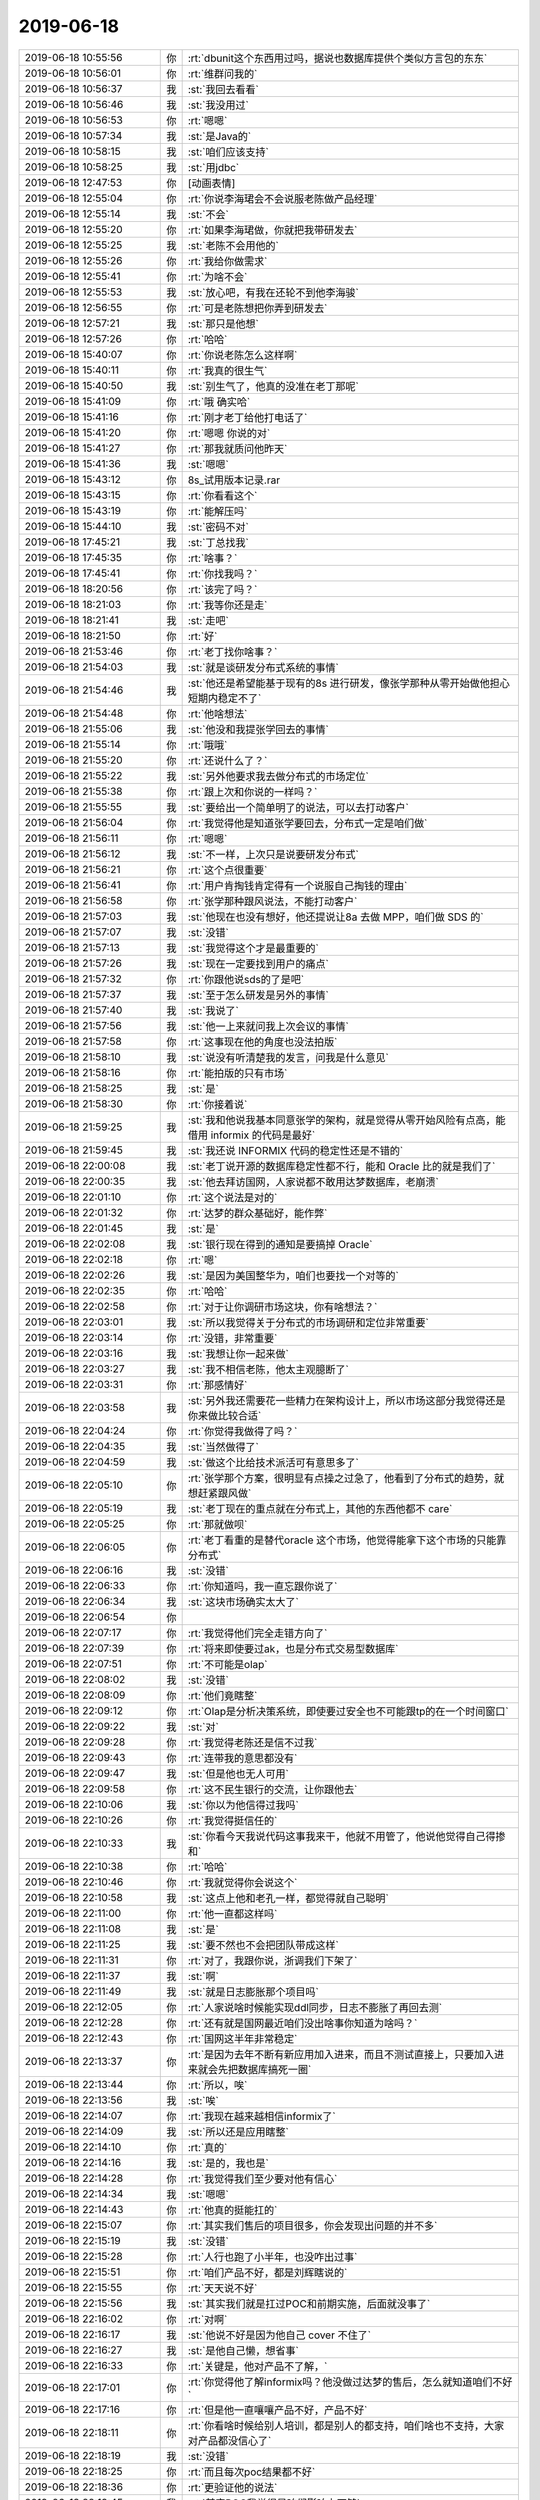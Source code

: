 2019-06-18
-------------

.. list-table::
   :widths: 25, 1, 60

   * - 2019-06-18 10:55:56
     - 你
     - :rt:`dbunit这个东西用过吗，据说也数据库提供个类似方言包的东东`
   * - 2019-06-18 10:56:01
     - 你
     - :rt:`维群问我的`
   * - 2019-06-18 10:56:37
     - 我
     - :st:`我回去看看`
   * - 2019-06-18 10:56:46
     - 我
     - :st:`我没用过`
   * - 2019-06-18 10:56:53
     - 你
     - :rt:`嗯嗯`
   * - 2019-06-18 10:57:34
     - 我
     - :st:`是Java的`
   * - 2019-06-18 10:58:15
     - 我
     - :st:`咱们应该支持`
   * - 2019-06-18 10:58:25
     - 我
     - :st:`用jdbc`
   * - 2019-06-18 12:47:53
     - 你
     - [动画表情]
   * - 2019-06-18 12:55:04
     - 你
     - :rt:`你说李海珺会不会说服老陈做产品经理`
   * - 2019-06-18 12:55:14
     - 我
     - :st:`不会`
   * - 2019-06-18 12:55:20
     - 你
     - :rt:`如果李海珺做，你就把我带研发去`
   * - 2019-06-18 12:55:25
     - 我
     - :st:`老陈不会用他的`
   * - 2019-06-18 12:55:26
     - 你
     - :rt:`我给你做需求`
   * - 2019-06-18 12:55:41
     - 你
     - :rt:`为啥不会`
   * - 2019-06-18 12:55:53
     - 我
     - :st:`放心吧，有我在还轮不到他李海骏`
   * - 2019-06-18 12:56:55
     - 你
     - :rt:`可是老陈想把你弄到研发去`
   * - 2019-06-18 12:57:21
     - 我
     - :st:`那只是他想`
   * - 2019-06-18 12:57:26
     - 你
     - :rt:`哈哈`
   * - 2019-06-18 15:40:07
     - 你
     - :rt:`你说老陈怎么这样啊`
   * - 2019-06-18 15:40:11
     - 你
     - :rt:`我真的很生气`
   * - 2019-06-18 15:40:50
     - 我
     - :st:`别生气了，他真的没准在老丁那呢`
   * - 2019-06-18 15:41:09
     - 你
     - :rt:`哦 确实哈`
   * - 2019-06-18 15:41:16
     - 你
     - :rt:`刚才老丁给他打电话了`
   * - 2019-06-18 15:41:20
     - 你
     - :rt:`嗯嗯 你说的对`
   * - 2019-06-18 15:41:27
     - 你
     - :rt:`那我就质问他昨天`
   * - 2019-06-18 15:41:36
     - 我
     - :st:`嗯嗯`
   * - 2019-06-18 15:43:12
     - 你
     - 8s_试用版本记录.rar
   * - 2019-06-18 15:43:15
     - 你
     - :rt:`你看看这个`
   * - 2019-06-18 15:43:19
     - 你
     - :rt:`能解压吗`
   * - 2019-06-18 15:44:10
     - 我
     - :st:`密码不对`
   * - 2019-06-18 17:45:21
     - 我
     - :st:`丁总找我`
   * - 2019-06-18 17:45:35
     - 你
     - :rt:`啥事？`
   * - 2019-06-18 17:45:41
     - 你
     - :rt:`你找我吗？`
   * - 2019-06-18 18:20:56
     - 你
     - :rt:`该完了吗？`
   * - 2019-06-18 18:21:03
     - 你
     - :rt:`我等你还是走`
   * - 2019-06-18 18:21:41
     - 我
     - :st:`走吧`
   * - 2019-06-18 18:21:50
     - 你
     - :rt:`好`
   * - 2019-06-18 21:53:46
     - 你
     - :rt:`老丁找你啥事？`
   * - 2019-06-18 21:54:03
     - 我
     - :st:`就是谈研发分布式系统的事情`
   * - 2019-06-18 21:54:46
     - 我
     - :st:`他还是希望能基于现有的8s 进行研发，像张学那种从零开始做他担心短期内稳定不了`
   * - 2019-06-18 21:54:48
     - 你
     - :rt:`他啥想法`
   * - 2019-06-18 21:55:06
     - 我
     - :st:`他没和我提张学回去的事情`
   * - 2019-06-18 21:55:14
     - 你
     - :rt:`哦哦`
   * - 2019-06-18 21:55:20
     - 你
     - :rt:`还说什么了？`
   * - 2019-06-18 21:55:22
     - 我
     - :st:`另外他要求我去做分布式的市场定位`
   * - 2019-06-18 21:55:38
     - 你
     - :rt:`跟上次和你说的一样吗？`
   * - 2019-06-18 21:55:55
     - 我
     - :st:`要给出一个简单明了的说法，可以去打动客户`
   * - 2019-06-18 21:56:04
     - 你
     - :rt:`我觉得他是知道张学要回去，分布式一定是咱们做`
   * - 2019-06-18 21:56:11
     - 你
     - :rt:`嗯嗯`
   * - 2019-06-18 21:56:12
     - 我
     - :st:`不一样，上次只是说要研发分布式`
   * - 2019-06-18 21:56:21
     - 你
     - :rt:`这个点很重要`
   * - 2019-06-18 21:56:41
     - 你
     - :rt:`用户肯掏钱肯定得有一个说服自己掏钱的理由`
   * - 2019-06-18 21:56:58
     - 你
     - :rt:`张学那种跟风说法，不能打动客户`
   * - 2019-06-18 21:57:03
     - 我
     - :st:`他现在也没有想好，他还提说让8a 去做 MPP，咱们做 SDS 的`
   * - 2019-06-18 21:57:07
     - 我
     - :st:`没错`
   * - 2019-06-18 21:57:13
     - 我
     - :st:`我觉得这个才是最重要的`
   * - 2019-06-18 21:57:26
     - 我
     - :st:`现在一定要找到用户的痛点`
   * - 2019-06-18 21:57:32
     - 你
     - :rt:`你跟他说sds的了是吧`
   * - 2019-06-18 21:57:37
     - 我
     - :st:`至于怎么研发是另外的事情`
   * - 2019-06-18 21:57:40
     - 我
     - :st:`我说了`
   * - 2019-06-18 21:57:56
     - 我
     - :st:`他一上来就问我上次会议的事情`
   * - 2019-06-18 21:57:58
     - 你
     - :rt:`这事现在他的角度也没法拍版`
   * - 2019-06-18 21:58:10
     - 我
     - :st:`说没有听清楚我的发言，问我是什么意见`
   * - 2019-06-18 21:58:16
     - 你
     - :rt:`能拍版的只有市场`
   * - 2019-06-18 21:58:25
     - 我
     - :st:`是`
   * - 2019-06-18 21:58:30
     - 你
     - :rt:`你接着说`
   * - 2019-06-18 21:59:25
     - 我
     - :st:`我和他说我基本同意张学的架构，就是觉得从零开始风险有点高，能借用 informix 的代码是最好`
   * - 2019-06-18 21:59:45
     - 我
     - :st:`我还说 INFORMIX 代码的稳定性还是不错的`
   * - 2019-06-18 22:00:08
     - 我
     - :st:`老丁说开源的数据库稳定性都不行，能和 Oracle 比的就是我们了`
   * - 2019-06-18 22:00:35
     - 我
     - :st:`他去拜访国网，人家说都不敢用达梦数据库，老崩溃`
   * - 2019-06-18 22:01:10
     - 你
     - :rt:`这个说法是对的`
   * - 2019-06-18 22:01:32
     - 你
     - :rt:`达梦的群众基础好，能作弊`
   * - 2019-06-18 22:01:45
     - 我
     - :st:`是`
   * - 2019-06-18 22:02:08
     - 我
     - :st:`银行现在得到的通知是要搞掉 Oracle`
   * - 2019-06-18 22:02:18
     - 你
     - :rt:`嗯`
   * - 2019-06-18 22:02:26
     - 我
     - :st:`是因为美国整华为，咱们也要找一个对等的`
   * - 2019-06-18 22:02:35
     - 你
     - :rt:`哈哈`
   * - 2019-06-18 22:02:58
     - 你
     - :rt:`对于让你调研市场这块，你有啥想法？`
   * - 2019-06-18 22:03:01
     - 我
     - :st:`所以我觉得关于分布式的市场调研和定位非常重要`
   * - 2019-06-18 22:03:14
     - 你
     - :rt:`没错，非常重要`
   * - 2019-06-18 22:03:16
     - 我
     - :st:`我想让你一起来做`
   * - 2019-06-18 22:03:27
     - 我
     - :st:`我不相信老陈，他太主观臆断了`
   * - 2019-06-18 22:03:31
     - 你
     - :rt:`那感情好`
   * - 2019-06-18 22:03:58
     - 我
     - :st:`另外我还需要花一些精力在架构设计上，所以市场这部分我觉得还是你来做比较合适`
   * - 2019-06-18 22:04:24
     - 你
     - :rt:`你觉得我做得了吗？`
   * - 2019-06-18 22:04:35
     - 我
     - :st:`当然做得了`
   * - 2019-06-18 22:04:59
     - 我
     - :st:`做这个比给技术派活可有意思多了`
   * - 2019-06-18 22:05:10
     - 你
     - :rt:`张学那个方案，很明显有点操之过急了，他看到了分布式的趋势，就想赶紧跟风做`
   * - 2019-06-18 22:05:19
     - 我
     - :st:`老丁现在的重点就在分布式上，其他的东西他都不 care`
   * - 2019-06-18 22:05:25
     - 你
     - :rt:`那就做呗`
   * - 2019-06-18 22:06:05
     - 你
     - :rt:`老丁看重的是替代oracle 这个市场，他觉得能拿下这个市场的只能靠分布式`
   * - 2019-06-18 22:06:16
     - 我
     - :st:`没错`
   * - 2019-06-18 22:06:33
     - 你
     - :rt:`你知道吗，我一直忘跟你说了`
   * - 2019-06-18 22:06:34
     - 我
     - :st:`这块市场确实太大了`
   * - 2019-06-18 22:06:54
     - 你
     - .. raw:: html
       
          <audio controls="controls"><source src="_static/mp3/328503.mp3" type="audio/mpeg" />不能播放语音</audio>
   * - 2019-06-18 22:07:17
     - 你
     - :rt:`我觉得他们完全走错方向了`
   * - 2019-06-18 22:07:39
     - 你
     - :rt:`将来即使要过ak，也是分布式交易型数据库`
   * - 2019-06-18 22:07:51
     - 你
     - :rt:`不可能是olap`
   * - 2019-06-18 22:08:02
     - 我
     - :st:`没错`
   * - 2019-06-18 22:08:09
     - 你
     - :rt:`他们竟瞎整`
   * - 2019-06-18 22:09:12
     - 你
     - :rt:`Olap是分析决策系统，即使要过安全也不可能跟tp的在一个时间窗口`
   * - 2019-06-18 22:09:22
     - 我
     - :st:`对`
   * - 2019-06-18 22:09:28
     - 你
     - :rt:`我觉得老陈还是信不过我`
   * - 2019-06-18 22:09:43
     - 你
     - :rt:`连带我的意思都没有`
   * - 2019-06-18 22:09:47
     - 我
     - :st:`但是他也无人可用`
   * - 2019-06-18 22:09:58
     - 你
     - :rt:`这不民生银行的交流，让你跟他去`
   * - 2019-06-18 22:10:06
     - 我
     - :st:`你以为他信得过我吗`
   * - 2019-06-18 22:10:26
     - 你
     - :rt:`我觉得挺信任的`
   * - 2019-06-18 22:10:33
     - 我
     - :st:`你看今天我说代码这事我来干，他就不用管了，他说他觉得自己得掺和`
   * - 2019-06-18 22:10:38
     - 你
     - :rt:`哈哈`
   * - 2019-06-18 22:10:46
     - 你
     - :rt:`我就觉得你会说这个`
   * - 2019-06-18 22:10:58
     - 我
     - :st:`这点上他和老孔一样，都觉得就自己聪明`
   * - 2019-06-18 22:11:00
     - 你
     - :rt:`他一直都这样吗`
   * - 2019-06-18 22:11:08
     - 我
     - :st:`是`
   * - 2019-06-18 22:11:25
     - 我
     - :st:`要不然也不会把团队带成这样`
   * - 2019-06-18 22:11:31
     - 你
     - :rt:`对了，我跟你说，浙调我们下架了`
   * - 2019-06-18 22:11:37
     - 我
     - :st:`啊`
   * - 2019-06-18 22:11:49
     - 我
     - :st:`就是日志膨胀那个项目吗`
   * - 2019-06-18 22:12:05
     - 你
     - :rt:`人家说啥时候能实现ddl同步，日志不膨胀了再回去测`
   * - 2019-06-18 22:12:28
     - 你
     - :rt:`还有就是国网最近咱们没出啥事你知道为啥吗？`
   * - 2019-06-18 22:12:43
     - 你
     - :rt:`国网这半年非常稳定`
   * - 2019-06-18 22:13:37
     - 你
     - :rt:`是因为去年不断有新应用加入进来，而且不测试直接上，只要加入进来就会先把数据库搞死一圈`
   * - 2019-06-18 22:13:44
     - 你
     - :rt:`所以，唉`
   * - 2019-06-18 22:13:56
     - 我
     - :st:`唉`
   * - 2019-06-18 22:14:07
     - 你
     - :rt:`我现在越来越相信informix了`
   * - 2019-06-18 22:14:09
     - 我
     - :st:`所以还是应用瞎整`
   * - 2019-06-18 22:14:10
     - 你
     - :rt:`真的`
   * - 2019-06-18 22:14:16
     - 我
     - :st:`是的，我也是`
   * - 2019-06-18 22:14:28
     - 你
     - :rt:`我觉得我们至少要对他有信心`
   * - 2019-06-18 22:14:34
     - 我
     - :st:`嗯嗯`
   * - 2019-06-18 22:14:43
     - 你
     - :rt:`他真的挺能扛的`
   * - 2019-06-18 22:15:07
     - 你
     - :rt:`其实我们售后的项目很多，你会发现出问题的并不多`
   * - 2019-06-18 22:15:19
     - 我
     - :st:`没错`
   * - 2019-06-18 22:15:28
     - 你
     - :rt:`人行也跑了小半年，也没咋出过事`
   * - 2019-06-18 22:15:51
     - 你
     - :rt:`咱们产品不好，都是刘辉瞎说的`
   * - 2019-06-18 22:15:55
     - 你
     - :rt:`天天说不好`
   * - 2019-06-18 22:15:56
     - 我
     - :st:`其实我们就是扛过POC和前期实施，后面就没事了`
   * - 2019-06-18 22:16:02
     - 你
     - :rt:`对啊`
   * - 2019-06-18 22:16:17
     - 我
     - :st:`他说不好是因为他自己 cover 不住了`
   * - 2019-06-18 22:16:27
     - 我
     - :st:`是他自己懒，想省事`
   * - 2019-06-18 22:16:33
     - 你
     - :rt:`关键是，他对产品不了解，`
   * - 2019-06-18 22:17:01
     - 你
     - :rt:`你觉得他了解informix吗？他没做过达梦的售后，怎么就知道咱们不好`
   * - 2019-06-18 22:17:16
     - 你
     - :rt:`但是他一直嚷嚷产品不好，产品不好`
   * - 2019-06-18 22:18:11
     - 你
     - :rt:`你看啥时候给别人培训，都是别人的都支持，咱们啥也不支持，大家对产品都没信心了`
   * - 2019-06-18 22:18:19
     - 我
     - :st:`没错`
   * - 2019-06-18 22:18:25
     - 你
     - :rt:`而且每次poc结果都不好`
   * - 2019-06-18 22:18:36
     - 你
     - :rt:`更验证他的说法`
   * - 2019-06-18 22:19:45
     - 我
     - :st:`其实POC我觉得是咱们影响力不够`
   * - 2019-06-18 22:19:46
     - 你
     - :rt:`sds从1所测出来问题后，就开始一点不能用了[捂脸]`
   * - 2019-06-18 22:20:13
     - 你
     - :rt:`sds在国外应该也有不少成功案例吧`
   * - 2019-06-18 22:20:17
     - 我
     - :st:`中国市场上除了 Oracle 以外就没有咱们这样的长跑运动员了，大家都比50米`
   * - 2019-06-18 22:20:29
     - 你
     - :rt:`没错`
   * - 2019-06-18 22:20:44
     - 我
     - :st:`sds 大部分都是实施的原因，用对了不至于现在这么惨`
   * - 2019-06-18 22:20:55
     - 你
     - :rt:`对啊`
   * - 2019-06-18 22:21:42
     - 你
     - :rt:`informix的生态确实不好，这不就是我们该做的事么`
   * - 2019-06-18 22:22:07
     - 你
     - :rt:`就想什么都吃现成的，基于oracle包一个更好`
   * - 2019-06-18 22:22:16
     - 我
     - :st:`对呀`
   * - 2019-06-18 22:22:41
     - 你
     - :rt:`如果倒退回老8s，我都觉得恶心`
   * - 2019-06-18 22:22:46
     - 我
     - :st:`今天老丁还和我说，南大通用的人依赖性太强了`
   * - 2019-06-18 22:23:07
     - 你
     - :rt:`那个东西，2个人搞一个月就能搞个产品出来`
   * - 2019-06-18 22:23:11
     - 我
     - :st:`我是想把华库直接废掉的`
   * - 2019-06-18 22:23:55
     - 你
     - :rt:`我也想`
   * - 2019-06-18 22:24:47
     - 你
     - :rt:`我们有8s，为什么还要搞老8s，原来刘辉他们可以搞，是因为搞老8s就没他们的事了`
   * - 2019-06-18 22:25:01
     - 我
     - :st:`可惜华库是赵总的`
   * - 2019-06-18 22:25:11
     - 你
     - :rt:`产品定位，产品方向，这都是最重要的大事`
   * - 2019-06-18 22:25:21
     - 你
     - :rt:`赵总肯定舍不得放`
   * - 2019-06-18 22:25:25
     - 我
     - :st:`对呀，老丁也这么说`
   * - 2019-06-18 22:25:41
     - 我
     - :st:`今天老丁还和我说公司里面没人谈产品定位`
   * - 2019-06-18 22:25:48
     - 你
     - :rt:`老丁这个依赖性太强是啥意思`
   * - 2019-06-18 22:26:07
     - 你
     - :rt:`没人谈，因为没人care钱`
   * - 2019-06-18 22:26:24
     - 我
     - :st:`就是老想有超人，老想着吃现成的`
   * - 2019-06-18 22:26:40
     - 你
     - :rt:`反正随便找个由头，忙起来，就能交差，这种费力不讨好的事，谁愿意干`
   * - 2019-06-18 22:26:54
     - 我
     - :st:`是`
   * - 2019-06-18 22:27:16
     - 你
     - :rt:`要是真有目标，能把摊铺这么大吗？`
   * - 2019-06-18 22:27:30
     - 我
     - :st:`是`
   * - 2019-06-18 22:27:34
     - 你
     - :rt:`下边人都累死了`
   * - 2019-06-18 22:27:39
     - 你
     - :rt:`也挣不到钱`
   * - 2019-06-18 22:28:06
     - 我
     - :st:`一将无能，累死三军`
   * - 2019-06-18 22:28:26
     - 我
     - :st:`这个和研发不重视需求一个道理`
   * - 2019-06-18 22:28:44
     - 你
     - :rt:`你知道为啥咱俩决策，有时候会出错吗？`
   * - 2019-06-18 22:29:21
     - 你
     - :rt:`就是因为咱俩是后来8s的，很多崔总的思想咱俩断片了`
   * - 2019-06-18 22:29:56
     - 我
     - :st:`嗯嗯`
   * - 2019-06-18 22:30:14
     - 你
     - :rt:`你看老陈今天还说迁移成本的事，我想崔总如果知道老陈这么说，肯定撸了他`
   * - 2019-06-18 22:30:25
     - 我
     - :st:`哈哈，是`
   * - 2019-06-18 22:30:49
     - 你
     - :rt:`这就是方向清楚，再困难也要上`
   * - 2019-06-18 22:30:58
     - 我
     - :st:`没错`
   * - 2019-06-18 22:31:12
     - 你
     - :rt:`咱们现在跟ora兼容做得已经可以了`
   * - 2019-06-18 22:31:27
     - 你
     - :rt:`除了plsql，常用的也七七八八`
   * - 2019-06-18 22:31:32
     - 你
     - :rt:`哪有那么差`
   * - 2019-06-18 22:31:51
     - 我
     - :st:`没错`
   * - 2019-06-18 22:32:55
     - 你
     - :rt:`上次财政部的适配，几乎都没怎么提需求`
   * - 2019-06-18 22:33:43
     - 你
     - :rt:`不过现在还得修修产品的大伤`
   * - 2019-06-18 22:34:01
     - 我
     - :st:`唉，没人呀`
   * - 2019-06-18 22:34:18
     - 我
     - :st:`要是做分布式，所有人都得搭进去`
   * - 2019-06-18 22:34:53
     - 你
     - :rt:`那技术支持就惨了`
   * - 2019-06-18 22:35:42
     - 我
     - :st:`我今天和老陈说最好的情况是做 AB 团队，一个研发分布式，一个做产品改进`
   * - 2019-06-18 22:36:24
     - 你
     - :rt:`嗯`
   * - 2019-06-18 22:36:43
     - 你
     - :rt:`老陈太墨迹了`
   * - 2019-06-18 22:36:54
     - 你
     - :rt:`他眼里看到的都是问题`
   * - 2019-06-18 22:37:00
     - 我
     - :st:`老陈是太瞻前顾后了`
   * - 2019-06-18 22:37:06
     - 你
     - :rt:`对对`
   * - 2019-06-18 22:37:07
     - 我
     - :st:`想的太多`
   * - 2019-06-18 22:37:16
     - 我
     - :st:`老孔是想的太少`
   * - 2019-06-18 22:37:26
     - 我
     - :st:`今天老丁还说老孔太理想主义了`
   * - 2019-06-18 22:37:28
     - 你
     - :rt:`哈哈`
   * - 2019-06-18 22:37:56
     - 你
     - :rt:`他也没跟你说人事任命的事吗？`
   * - 2019-06-18 22:38:04
     - 我
     - :st:`没有`
   * - 2019-06-18 22:38:14
     - 你
     - :rt:`没跟你聊老陈回来有啥想法？`
   * - 2019-06-18 22:38:22
     - 我
     - :st:`没有`
   * - 2019-06-18 22:38:40
     - 你
     - :rt:`老陈看来并不担心我跟老孔走哎`
   * - 2019-06-18 22:38:48
     - 我
     - :st:`我觉得分布式这块他没想让老陈去做`
   * - 2019-06-18 22:38:57
     - 我
     - :st:`没有呀`
   * - 2019-06-18 22:39:05
     - 我
     - :st:`我觉得他特别担心你走`
   * - 2019-06-18 22:39:15
     - 你
     - :rt:`啊？`
   * - 2019-06-18 22:39:27
     - 你
     - :rt:`怎么咱俩想的都是反的？`
   * - 2019-06-18 22:39:41
     - 你
     - :rt:`你不是在安慰我吧`
   * - 2019-06-18 22:39:58
     - 我
     - :st:`你不了解老陈，他特别尊重别人的想法[捂脸]`
   * - 2019-06-18 22:40:25
     - 你
     - :rt:`分布式这个事情，老陈做还是你做在老丁看来其实没什么区别`
   * - 2019-06-18 22:40:38
     - 我
     - :st:`今天你说老孔来挖你，他脸色都变了，和你说的时候明显不自然`
   * - 2019-06-18 22:40:58
     - 你
     - :rt:`其实我就是在试探他`
   * - 2019-06-18 22:41:13
     - 我
     - :st:`不是的，老丁不认为老陈有这个技术能力`
   * - 2019-06-18 22:41:15
     - 你
     - :rt:`我也想知道他给我的定位`
   * - 2019-06-18 22:41:43
     - 我
     - :st:`我觉得你让老陈头疼的是你俩的想法经常不一致`
   * - 2019-06-18 22:41:49
     - 你
     - :rt:`但我觉得老丁不至于对老陈留后手`
   * - 2019-06-18 22:42:09
     - 我
     - :st:`这个部门里面也就咱俩能和老陈当面说出来不同意了`
   * - 2019-06-18 22:42:14
     - 你
     - :rt:`他的想法跟谁一致过？`
   * - 2019-06-18 22:42:40
     - 我
     - :st:`别人最后都按他的想法做了，甚至都不和他提`
   * - 2019-06-18 22:43:00
     - 你
     - :rt:`但别人做的其实他并不满意`
   * - 2019-06-18 22:43:01
     - 我
     - :st:`他对你那么耐心就是想重用你`
   * - 2019-06-18 22:43:15
     - 我
     - :st:`他分得清谁能干谁不能干`
   * - 2019-06-18 22:43:22
     - 你
     - :rt:`这个推理也对`
   * - 2019-06-18 22:43:32
     - 我
     - :st:`你看我敢和老孔发火吗，我就经常和老陈发火`
   * - 2019-06-18 22:43:38
     - 你
     - :rt:`老陈对你还是很认可的`
   * - 2019-06-18 22:43:43
     - 你
     - :rt:`哈哈`
   * - 2019-06-18 22:43:46
     - 我
     - :st:`我知道他了解我，认可我的能力`
   * - 2019-06-18 22:44:02
     - 你
     - :rt:`你这话说点上了`
   * - 2019-06-18 22:44:24
     - 我
     - :st:`你还记得老陈是怎么对黄军雷的吗`
   * - 2019-06-18 22:44:39
     - 我
     - :st:`那个是他看不上不想用的态度`
   * - 2019-06-18 22:44:40
     - 你
     - :rt:`其实我并不知道老陈认不认可我，所以每次跟他顶完我都后怕`
   * - 2019-06-18 22:44:59
     - 我
     - :st:`怕啥呀`
   * - 2019-06-18 22:45:09
     - 你
     - :rt:`怕他不认可我啊`
   * - 2019-06-18 22:45:50
     - 我
     - :st:`他对你的工作能力是很认可的`
   * - 2019-06-18 22:46:13
     - 我
     - :st:`他认为你的缺点一个是缺乏技术，一个是经验太少`
   * - 2019-06-18 22:46:25
     - 我
     - :st:`特别是人生经验`
   * - 2019-06-18 22:46:35
     - 你
     - :rt:`哎`
   * - 2019-06-18 22:46:59
     - 你
     - :rt:`我这技术底子没打好`
   * - 2019-06-18 22:47:02
     - 你
     - :rt:`都怪你`
   * - 2019-06-18 22:47:20
     - 我
     - :st:`哈哈，是怪我[捂脸]`
   * - 2019-06-18 22:48:01
     - 你
     - :rt:`现在处处暴露这个短板`
   * - 2019-06-18 22:48:30
     - 你
     - :rt:`因为技术底子差被无数人说过了`
   * - 2019-06-18 22:48:57
     - 我
     - :st:`其实只要你能抓住产品的市场定位，技术好坏无足轻重`
   * - 2019-06-18 22:49:12
     - 我
     - :st:`李杰现在不就是吗`
   * - 2019-06-18 22:49:19
     - 你
     - :rt:`慢慢来吧，民生银行交流的事，一定一定跟我细细的讲，争取下次我也去，调研的事，慢慢接到我手里`
   * - 2019-06-18 22:49:36
     - 我
     - :st:`只是咱们一直没有产品的概念，所以就会特别看重技术了`
   * - 2019-06-18 22:49:49
     - 我
     - :st:`嗯嗯，我也是这么想的`
   * - 2019-06-18 22:50:52
     - 你
     - :rt:`睡觉吧`
   * - 2019-06-18 22:51:02
     - 你
     - :rt:`咱们跟着老陈好好干`
   * - 2019-06-18 22:51:16
     - 我
     - :st:`嗯嗯`
   * - 2019-06-18 22:51:22
     - 你
     - :rt:`至少他是个同时认可你又认可我的领导`
   * - 2019-06-18 22:51:23
     - 我
     - [动画表情]
   * - 2019-06-18 22:51:33
     - 我
     - :st:`是`
   * - 2019-06-18 22:51:36
     - 你
     - :rt:`不至于跟王总或者老孔一样`
   * - 2019-06-18 22:51:49
     - 你
     - :rt:`今天老陈又说你脾气要改了`
   * - 2019-06-18 22:51:57
     - 你
     - :rt:`你注意了吗？`
   * - 2019-06-18 22:52:02
     - 我
     - :st:`哈哈，我知道`
   * - 2019-06-18 22:52:12
     - 我
     - :st:`我生气是因为他老欺负你`
   * - 2019-06-18 22:52:14
     - 你
     - :rt:`我对你深表同情`
   * - 2019-06-18 22:52:20
     - 你
     - :rt:`我知道`
   * - 2019-06-18 22:52:45
     - 你
     - :rt:`我就是个女的，男的似的，估计跟你一个德性`
   * - 2019-06-18 22:53:03
     - 我
     - :st:`嗯嗯，所以咱俩投缘呀`
   * - 2019-06-18 22:53:24
     - 你
     - :rt:`研发那边还有东江，国锋，小强，我们还是很有希望的`
   * - 2019-06-18 22:53:35
     - 你
     - :rt:`老毛，陈彪`
   * - 2019-06-18 22:53:47
     - 你
     - :rt:`建辉`
   * - 2019-06-18 22:53:48
     - 我
     - :st:`是，没问题，比这困难的时候我也经历过`
   * - 2019-06-18 22:53:54
     - 你
     - :rt:`嗯嗯`
   * - 2019-06-18 22:53:59
     - 你
     - :rt:`睡觉吧`
   * - 2019-06-18 22:54:01
     - 你
     - :rt:`晚安`
   * - 2019-06-18 22:54:10
     - 我
     - :st:`晚安`